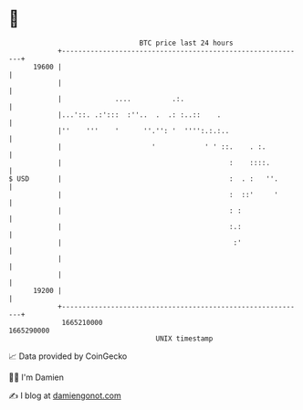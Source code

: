 * 👋

#+begin_example
                                   BTC price last 24 hours                    
               +------------------------------------------------------------+ 
         19600 |                                                            | 
               |                                                            | 
               |             ....          .:.                              | 
               |...'::. .:':::  :''..  .  .: :..::    .                     | 
               |''    '''    '      ''.'': '  '''':.:.:..                   | 
               |                      '            ' ' ::.    . :.          | 
               |                                         :    ::::.         | 
   $ USD       |                                         :  . :   ''.       | 
               |                                         :  ::'     '       | 
               |                                         : :                | 
               |                                         :.:                | 
               |                                          :'                | 
               |                                                            | 
               |                                                            | 
         19200 |                                                            | 
               +------------------------------------------------------------+ 
                1665210000                                        1665290000  
                                       UNIX timestamp                         
#+end_example
📈 Data provided by CoinGecko

🧑‍💻 I'm Damien

✍️ I blog at [[https://www.damiengonot.com][damiengonot.com]]
